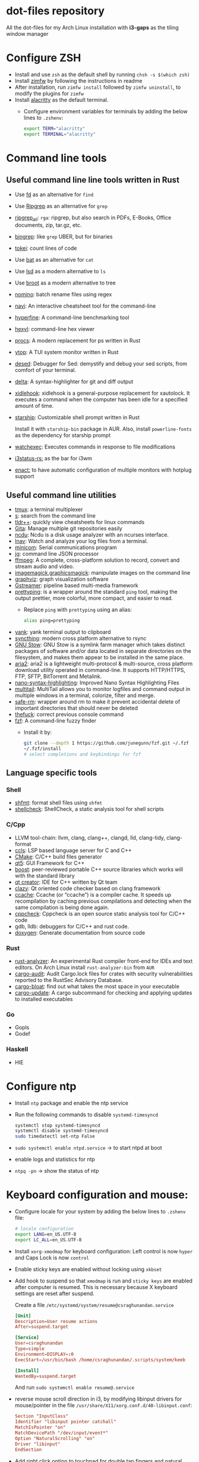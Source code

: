 * dot-files repository

  All the dot-files for my Arch Linux installation with *i3-gaps* as the tiling
  window manager
  
* Configure ZSH
  
  + Install and use ~zsh~ as the default shell by running ~chsh -s $(which zsh)~
  + Install [[https://github.com/zimfw/zimfw][zimfw]] by following the instructions in readme
  + After installation, run ~zimfw install~ followed by ~zimfw uninstall~, to
    modify the plugins for ~zimfw~
  + Install [[https://github.com/alacritty/alacritty][alacritty]]  as the default terminal.
    + Configure environment variables for terminals by adding the below lines to
      =.zshenv=:

      #+BEGIN_SRC bash
export TERM="alacritty"
export TERMINAL="alacritty"
#+END_SRC

    
* Command line tools
  
** Useful command line line tools written in Rust
   
   + Use [[https://github.com/sharkdp/fd][fd]] as an alternative for =find=
   + Use [[https://github.com/BurntSushi/ripgrep][Ripgrep]] as an alternative for =grep=
   + [[https://github.com/phiresky/ripgrep-all][ripgrep_all]]: =rga=: ripgrep, but also search in PDFs, E-Books, Office
     documents, zip, tar.gz, etc.
   + [[https://github.com/m4b/bingrep][bingrep]]: like ~grep~ UBER, but for binaries
   + [[https://github.com/XAMPPRocky/tokei][tokei]]: count lines of code
   + Use [[https://github.com/sharkdp/bat][bat]]  as an alternative for =cat=
   + Use [[https://github.com/Peltoche/lsd][lsd]] as a modern alternative to =ls=
   + Use [[https://github.com/Canop/broot][broot]] as a modern alternative to tree
   + [[https://github.com/yaa110/nomino][nomino]]: batch rename files using regex
   + [[https://github.com/denisidoro/navi/][navi]]: An interactive cheatsheet tool for the command-line
   + [[https://github.com/sharkdp/hyperfine][hyperfine]]: A command-line benchmarking tool
   + [[https://github.com/sharkdp/hexyl][hexyl]]: command-line hex viewer 
   + [[https://github.com/dalance/procs/][procs]]: A modern replacement for ps written in Rust
   + [[https://github.com/cjbassi/ytop][ytop]]: A TUI system monitor written in Rust
   + [[https://github.com/SoptikHa2/desed][desed]]: Debugger for Sed: demystify and debug your sed scripts, from comfort
     of your terminal.
   + [[https://github.com/dandavison/delta][delta]]: A syntax-highlighter for git and diff output
   + [[https://github.com/jD91mZM2/xidlehook][xidlehook]]: xidlehook is a general-purpose replacement for xautolock. It
     executes a command when the computer has been idle for a specified amount
     of time.
   + [[https://starship.rs/config][starship]]: Customizable shell prompt written in Rust

     Install it with =starship-bin= package in AUR. Also, install
     =powerline-fonts= as the dependency for starship prompt
   + [[https://github.com/watchexec/watchexec][watchexec]]: Executes commands in response to file modifications
   + [[https://github.com/greshake/i3status-rust][i3status-rs:]] as the bar for i3wm
   + [[https://github.com/chmln/enact][enact:]] to have automatic configuration of multiple monitors with
     hotplug support
     

** Useful command line utilities

   + [[https://github.com/tmux/tmux][tmux]]:  a terminal multiplexer
   + [[https://github.com/zquestz/s][s]]: search from the command line
   + [[https://github.com/isacikgoz/tldr][tldr++]]: quickly view cheatsheets for linux commands
   + [[https://github.com/nosarthur/gita][Gita]]: Manage multiple git repositories easily
   + [[https://dev.yorhel.nl/ncdu][ncdu]]: Ncdu is a disk usage analyzer with an ncurses interface.
   + [[https://lnav.org/][lnav]]: Watch and analyze your log files from a terminal.
   + [[https://salsa.debian.org/minicom-team/minicom][minicom]]: Serial communications program
   + [[https://github.com/stedolan/jq][jq]]: command line JSON processor
   + [[https://ffmpeg.org/][ffmpeg]]: A complete, cross-platform solution to record, convert and stream
     audio and video.
   + [[https://github.com/ImageMagick/ImageMagick][imagemagick]],[[http://www.graphicsmagick.org/index.html][graphicsmagick]]: manipulate images on the command line
   + [[https://graphviz.org/][graphviz]]: graph visualization software
   + [[https://gstreamer.freedesktop.org/][Gstreamer]]: pipeline based multi-media framework
   + [[https://github.com/denilsonsa/prettyping][prettyping]]: is a wrapper around the standard =ping= tool, making the output
     prettier, more colorful, more compact, and easier to read.
     + Replace =ping= with =prettyping= using an alias:

       #+BEGIN_SRC bash
alias ping=prettyping  
#+END_SRC

   + [[https://github.com/mptre/yank/][yank]]: yank terminal output to clipboard
   + [[https://github.com/syncthing/syncthing][syncthing]]: modern cross platform alternative to rsync
   + [[https://www.gnu.org/software/stow/][GNU Stow]]: GNU Stow is a symlink farm manager which takes distinct packages
     of software and/or data located in separate directories on the filesystem,
     and makes them appear to be installed in the same place.
   + [[https://github.com/aria2/aria2][aria2]]: aria2 is a lightweight multi-protocol & multi-source, cross platform
     download utility operated in command-line. It supports HTTP/HTTPS, FTP,
     SFTP, BitTorrent and Metalink.
   + [[https://github.com/scopatz/nanorc][nano-syntax-highlighting]]: Improved Nano Syntax Highlighting Files
   + [[https://www.vanheusden.com/multitail/][multitail]]: MultiTail allows you to monitor logfiles and command output in
     multiple windows in a terminal, colorize, filter and merge.
   + [[https://launchpad.net/safe-rm][safe-rm]]: wrapper around rm to make it prevent accidental delete of
     important directories that should never be deleted
   + [[https://github.com/nvbn/thefuck][thefuck]]: correct previous console command
   + [[https://github.com/junegunn/fzf/][fzf]]: A command-line fuzzy finder 
     + Install it by:

       #+BEGIN_SRC bash
git clone --depth 1 https://github.com/junegunn/fzf.git ~/.fzf
~/.fzf/install
# select completions and keybindings for fzf  
#+END_SRC

** Language specific tools

*** Shell
    
   + [[https://github.com/mvdan/sh][shfmt]]: format shell files using =shfmt=
   + [[https://github.com/koalaman/shellcheck][shellcheck]]: ShellCheck, a static analysis tool for shell scripts

*** C/Cpp

    + LLVM tool-chain: llvm, clang, clang++, clangd, lld, clang-tidy, clang-format
    + [[https://github.com/MaskRay/ccls][ccls]]: LSP based language server for C and C++
    + [[https://cmake.org/][CMake]]: C/C++ build files generator
    + [[https://www.qt.io/][qt5]]: GUI Framework for C++
    + [[https://www.boost.org/][boost]]:  peer-reviewed portable C++ source libraries which works will with
      the standard library
    + [[https://www.qt.io/development-tools][qt creator]]: IDE for C++ written by Qt team
    + [[https://github.com/KDE/clazy][clazy]]: Qt oriented code checker based on clang framework
    + [[https://ccache.dev/][ccache]]: Ccache (or “ccache”) is a compiler cache. It speeds up
      recompilation by caching previous compilations and detecting when the same
      compilation is being done again.
    + [[http://cppcheck.sourceforge.net/][cppcheck]]: Cppcheck is an open source static analysis tool for C/C++ code
    + gdb, lldb: debuggers for C/C++ and rust code.
    + [[http://www.doxygen.nl/manual/index.html][doxygen]]: Generate documentation from source code

*** Rust

    + [[https://github.com/rust-analyzer/rust-analyzer][rust-analyzer]]: An experimental Rust compiler front-end for IDEs and text
      editors. On Arch Linux install =rust-analyzer-bin= from =AUR=
    + [[https://github.com/RustSec/cargo-audit][cargo-audit]]: Audit Cargo.lock files for crates with security
      vulnerabilities reported to the RustSec Advisory Database.
    + [[https://github.com/RazrFalcon/cargo-bloat][cargo-bloat]]: find out what takes the most space in your executable
    + [[https://github.com/nabijaczleweli/cargo-update][cargo-update]]: A cargo subcommand for checking and applying updates to
      installed executables

*** Go
    + Gopls
    + Godef
     
*** Haskell
    + HIE

* Configure ntp
  - Install =ntp= package and enable the ntp service
  - Run the following commands to disable =systemd-timesyncd=
    #+begin_src bash
    systemctl stop systemd-timesyncd
    systemctl disable systemd-timesyncd
    sudo timedatectl set-ntp False
    #+end_src

  - =sudo systemctl enable ntpd.service= -> to start ntpd at boot
  - enable logs and statistics for ntp
  - =ntpq -pn= -> show the status of ntp  
  
* Keyboard configuration and mouse:
  + Configure locale for your system by adding the below lines to =.zshenv=
    file:

    #+BEGIN_SRC bash
# locale configuration
export LANG=en_US.UTF-8
export LC_ALL=en_US.UTF-8
#+END_SRC

  + Install ~xorg-xmodmap~ for keyboard configuration: Left control is now
    =hyper= and Caps Lock is now =control=
  + Enable sticky keys are enabled without locking using =xkbset=
  + Add hook to suspend so that =xmodmap= is run and =sticky keys= are enabled
    after computer is resumed. This is necessary because X keyboard settings are
    reset after suspend.

    Create a file =/etc/systemd/system/resume@csraghunandan.service=
    #+BEGIN_SRC conf
[Unit]
Description=User resume actions
After=suspend.target

[Service]
User=csraghunandan
Type=simple
Environment=DISPLAY=:0
ExecStart=/usr/bin/bash /home/csraghunandan/.scripts/system/keeb

[Install]
WantedBy=suspend.target
    #+END_SRC
    And run =sudo systemctl enable resume@.service=
    
  + reverse mouse scroll direction in i3, by modifying libinput drivers for
    mouse/pointer in the file =/usr/share/X11/xorg.conf.d/40-libinput.conf=:

      #+BEGIN_SRC conf
Section "InputClass"
Identifier "libinput pointer catchall"
MatchIsPointer "on"
MatchDevicePath "/dev/input/event*"
Option "NaturalScrolling" "on"
Driver "libinput"
EndSection
      #+END_SRC
     
  + Add right click option to touchpad for double tap fingers and natural
    scrolling by adding to the same file above, the line:
    #+BEGIN_SRC conf
Option "Tapping" "on"                # enables tapping
Option "ClickMethod" "clickfinger"   # replaces synaptics tapping setup
Option "NaturalScrolling" "on"
#+END_SRC

* Power management:
  + modify the following lines in ~/etc/systemd/logind.conf~:
    
    #+BEGIN_SRC conf
HandlePowerKey=suspend
HandleLidSwitch=lock
#+END_SRC

    This will enable the system to:
    + =suspend= when pressed the power button instead of shutdown
    + If the laptop lid is closed, =lock= the system
  + Use =i3lock= as the lockscreen for i3 and configure it like so:
    + Setup an alias for =i3lock=:

      #+BEGIN_SRC bash
alias i3lock="i3lock && echo mem > /sys/power/state"  
#+END_SRC
    + Use =xsslock= to run =i3lock= when the system is locked
    + Use =xidlehook= to lock the screen after 10mins of inactivity and suspend
      computer after 10more minutes of further inactivity

  + =TLP= and =thermald= for power management for laptops:
    - Enable =tlp.servce=
    - mask the systemd service =systemd-rfkill.service= and socket =systemd-rfkill.socket=
    - enable =thermald.service=. This will reduce the CPU clock if temperature
      exceeds a threshold
  + copy =low-battery-alert.service= and =low-battery-alert.timer= to
    =/etc/systemd/system/= and enable both of them by running =sudo systemctl
    enable low-battery-alert.service= and =sudo systemctl enable
    low-battery-alert.timer=.
    + Install =acpi= for fetching laptop battery status    
    

* Configure media related applications
  
  + Run ~mkdir -p ~/.config/mpd/playlists~ and enable ~mpd~ service by running:
    ~sudo systemctl enable mpd.service~
  + Use ~ncmpcpp~ as the client for =mpd=
  + Install ~mpDris2~ (from AUR) and enable it by running ~systemctl --user
    enable mpDris2~
  + Install =playerctl= and =pulseaudio-ctl= for media controls. This allows us
    to add notifications and maximum volume limit for system volume
  + Install =alsa= and =pulseaudio=: =alsa-utils=, =alsa-plugins=,
    =pluseaudio-alsa=
  + Use =VLC= as the media player for videos. Enable hardware acceleration for
    decoding by installing: =intel-media-driver=, =libva-utils=,
    =xf86-video-intel= and selecting the VAAPI backend for hardware decoding in
    settings for VLC
  + =pavucontrol= (controlling audio through UI)
  + Other media tools:
    + Gstreamer
    + ffmpeg, libav
    + imagemagick, graphicsmagick
    + graphviz
    + flac, faac
    + x264, x265
    + youtube-dl (download from youtube and other media sites)
    + Bluetooth configuration:
      + Install =bluez=, =bluez-utils= and =blueman= (front end for bluetooth)
      + Enable and start bluetooth service:

        #+BEGIN_SRC bash
    sudo systemctl enable bluetooth.service --now  
#+END_SRC

* Security
  
  + =KeepassXC= as the default password manager for linux. Also, enable the
    browser integration and install plugins for chrome and firefox
  + =ufw=: simple firewall for linux
    
    enable =ufw.service= after installation and run =sudo ufw default deny= to enable the firewall
  + change the default DNS resolver to =1.1.1.1= by editing the =nameserver=
    entry in =/etc/resolv.conf= and make it unwritable by running the command:
    =chattr +i /etc/resolv.conf=


* Reader applications
  
  + Use =Zathura= as the default reader
    + Install the following packages: =zathura-pdf-mupdf=, =zathura-djvu=, =zathura-cb=
    + Enable copy to clipboard by adding to =~/.config/zathura/zathurarc=:
    + Make =zathura= the default PDF reader for opening applications in firefox,
      or other GUI applications by modifying the =mineapps.list=
    + Make =zathura= the default =Reader= application by adding the following
      lines in your =.zshenv= file:

      #+BEGIN_SRC bash
export READER="zathura"  
#+END_SRC

  + Use =libreoffice-fresh= package for installing libreoffice
  + Dictionary and thesaurus config:
    + Install =artha= as the thesarus for linux. Bind its shortcut to =Hyper+Alt+t=
    + Install =goldendict= with websters 1828 dictionary by following: [[http://eduardosanchez.me/2015/09/07/installing-websters-revised-unabridged-dictionary-on-ubuntu-gnulinux/][this guide]] . Bind its shortcut to =Meta+Alt+t=
  + Install =hunspell=, =hunspell-en_US=, =hunspell-en_GB= for spell checker
  + Install =dictd= for English to other language dictionary translations
  + Install =texlive-most= and =pygments= for a complete latex environment
  + Install =pdf-tools= to be able to view PDF file inside emacs using =poppler=
  + Install =pandoc= for converting documents from one format to other 

* Productivity tools

  + =GNU Emacs=: My choice of text editor
  + =Postman= for testing HTTP requests
  + =Zeal= for offline documentation
  + =Source Trail= for browsing C/Cpp and Python projects visually
  + Install LibreOffice from =libreoffice-fresh= (in AUR)
  + =Plantuml= for creating control flow and other diagrams
  + =dbeaver= (open source Database viewer)
  + =TeamViewr= for remote control
    + Enable and start teamviewer deamon in the background by:

      #+BEGIN_SRC bash
sudo sytemctl enable teamviewerd.service --now  
#+END_SRC
  + =Wireshark= for network analyzing. Install it with the following packages:
    =wireshark-qt=, =wireshark-cli=
  + [[https://github.com/editorconfig/editorconfig-core-c][editorconfig]]: EditorConfig helps maintain consistent coding styles for
    multiple developers working on the same project across various editors and
    IDEs.
  + [[https://johnfactotum.github.io/foliate/][foliate]]: Simple and modern ebook reader


* Configuring i3 and tools used
  
  + Install ~deadd-notification-center~ for getting notifications for  *i3*
  + Install ~rofi~ as the application launcher
  + Use [[https://github.com/greshake/i3status-rust][i3status-rs]] as the bar for i3wm
  + Use =numlockx= to enable numlock functionality
  + [[https://github.com/jcs/xbanish][xbanish]]: banish the mouse cursor when typing, show it again when the mouse
    moves
  + Use =feh= to set the wallpaper background
  + Use =i3lock= as the locker for i3wm
  + Use [[https://github.com/ibhagwan/picom][picom]] as the display compositor for i3. Install from =git=, for Archlinux,
    install using =picom-ibhagwan-git= from AUR.
    + Use =experimental backends= option when running picom, otherwise the =glx=
      backend will not work.

    + To run =picom=, copy the systemd user service file(=picom.service=) to
      =/usr/lib/systemd/user/= and run the below command:

      #+BEGIN_SRC bash
# this needed as sometimes picom crashes when restarting i3 session
systemctl --user enable picom.service --now
#+END_SRC    
  + Use [[https://github.com/coldfix/udiskie][udiskie]] to get notifications and manage devices connected to the system.
  + Use [[https://github.com/naelstrof/maim][maim]] and =xdotool= to take desktop screenshots. =xdotool= is also used
    to get picture in picture effect using i3. The following are enabled in i3:
    - screenshot of entire screen
    - screenshot of active window
    - screenshot of region
    - copy selected region to clipboard
  + Install =xorg-backlight= brightness of the screen
  + Install =xorg-xinput= for enabling/disabling touchpad
  + Use [[https://github.com/cdown/clipmenu][clipmenu]] as the clipboard manager for Linux:
    + Enable and start the =clipmenud= service:

      #+BEGIN_SRC bash
sudo systemctl enable clipmenud --now  
#+END_SRC
    + set ~CM_LAUNCHER=rofi~, so that you can use rofi to view clipboard

  + Use =nm-applet= which will provide a tray for NetworkManger

  + Set =firefox-developer-edition= as the default browser by:

    #+BEGIN_SRC bash
gio mime x-scheme-handler/http firefox-developer-edition.desktop
gio mime x-scheme-handler/https firefox-developer-edition.desktop
#+END_SRC

  + Run =blueman-tray= to get a tray icon for bluetooth. This requires =blueman=
    to be installed
  + Install [[https://github.com/Airblader/xedgewarp][xedgewrap]] to allow mouse to wrap across multiple monitors
  + Install [[https://github.com/chmln/enact][enact]] to have automatic configuration of multiple monitors with
    hotplug support:

    #+BEGIN_SRC bash
# install enact using cargo
cargo install --git https://github.com/chmln/enact

# to use in i3, add this line to your config:
exec --no-startup-id enact --pos top --watch &
#+END_SRC

  + Install [[https://github.com/RasmusLindroth/i3keys][i3keys]] to list all the bindings made for i3wm in web or terminal

  + [[https://github.com/thezbyg/gpick][gpick]]: Advanced color picker written in C++ using GTK+ toolkit

  + [[https://github.com/baskerville/sxhkd][sxhkd]]: Simple X hotkey daemon

* System

  + =intel-gpu-tools=: this will install the application =intel-gpu-top=, which
    we can use to monitor Intel GPU usage
  + [[https://gitlab.gnome.org/GNOME/nautilus][Nautilus]] as the default graphical file explorer    
  + =xorg-xev=, =xorg-xprop=, =xorg-xhost=, =xorg-xrandr=: X11 related utilities

* Appearance

  + Use =nordic= as the default GTK theme and =paper-icon-theme= as the
    default icons set
  + Font sets for arch: =noto-fonts=, =noto-fonts-extra=, =noto-fonts-cjk=,
    =noto-fonts-emoji=, =otf-font-awesome=, =powerline-fonts=,
    =awesome-terminal-fonts=
    
    To install all the necessary font packages to fonts from display various
    langauges and emoji
  + Use =Iosevka SS08 Medium= as the default monospace font. Install it by
    running: =yay -S ttf-iosevka-ss08=
  + Use =lxappearence= to change the font, icons and theme
  + Install =redshift= to warn the screen during night times to reduce eye strain
    + Enable and start: ~redshift~ by running

      #+BEGIN_SRC bash
  systemctl --user enable redshift-gtk.service --now  
  #+END_SRC

    + In order to allow access Redshift to use GeoClue2, add the following lines
      to ~/etc/geoclue/geoclue.conf~:

      #+begin_src conf
[redshift]
allowed=true
system=false
users=
      #+end_src

  + Use [[https://github.com/cylgom/ly][ly]] as a light weight display manager
    + If you are getting an error =pam action aborted=, run the below command:

      #+BEGIN_SRC bash
sudo ln -s /usr/lib/security/pam_loginuid.so /lib  
#+END_SRC
    
  + =Nord= themes for the following:
    + Emacs using the =doom-nord= theme
    + =Alacritty= nord theme colors
    + GTK theme using: =nordic-theme-git=
    + =i3wm=, =i3bar= and =i3status-rust= Nord themes
    + =rg= using custom config file
    + =broot= using custom config file
    + =fd=, =lsd= using =dir_colors=
    + =rofi= Nord theme using config file
    + =procs= using custom config file
    + =fzf= Nord theme by modifying the environment variables
    + =bat= in built Nord themes
    + Colored =man= pages using =less=
    + =nano= UI Nord theme by modifying =nanorc=
    + =tmux= Nord theme using tpm plugin
    + =Xresources= Nord theme colors by modifying =.Xresources= file
    + =Zathura= UI Nord color theme by modifying config file
    + Install =Nord= theme for =qt= applications
      + =kvantum= and install =kvantum-theme-nordic-git=
      + Open =kvantum-manager= and change default theme to =Nordic-Darker=
    + =git= Nord color theme by modifying =.gitconfig=
    + =delta= diff Nord color theme by modifying =.gitconfig=
    + Colored =sudo= and =grep= by modifying env variables
    + =ncmpcpp= by modifying the config file
